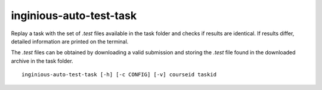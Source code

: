 .. _inginious-auto-test-task:

inginious-auto-test-task
========================

Replay a task with the set of *.test* files available in the task folder and checks if results are identical. If results
differ, detailed information are printed on the terminal.

The *.test* files can be obtained by downloading a valid submission and storing the *.test* file found in the downloaded
archive in the task folder.

.. program:: inginious-auto-test-task

::

    inginious-auto-test-task [-h] [-c CONFIG] [-v] courseid taskid

.. option:: -h, --help

   Display the help message.

.. option:: -c, --config

   Specify the INGInious config file to use. If not specified, looks for a configuration file in the current directory

.. option:: -v, --verbose

   Increase output verbosity: display entire stdout/stderr.

.. option:: courseid

    The course id corresponding to the task to test.

.. option:: taskid

    The task id corresponding to the task to test.
